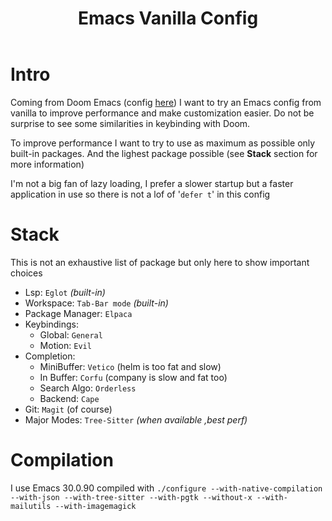 #+title: Emacs Vanilla Config

* Intro
Coming from Doom Emacs (config [[https://github.com/roy-corentin/my-Doom-emacs-config][here]]) I want to try an Emacs config from vanilla to improve performance and make customization easier.
Do not be surprise to see some similarities in keybinding with Doom.

To improve performance I want to try to use as maximum as possible only built-in packages. And the lighest package possible (see *Stack* section for more information)

I'm not a big fan of lazy loading, I prefer a slower startup but a faster application in use so there is not a lof of '=defer t=' in this config

* Stack
This is not an exhaustive list of package but only here to show important choices

- Lsp: =Eglot= /(built-in)/
- Workspace: =Tab-Bar mode= /(built-in)/
- Package Manager: =Elpaca=
- Keybindings:
  - Global: =General=
  - Motion: =Evil=
- Completion:
  - MiniBuffer: =Vetico= (helm is too fat and slow)
  - In Buffer: =Corfu= (company is slow and fat too)
  - Search Algo: =Orderless=
  - Backend: =Cape=
- Git: =Magit= (of course)
- Major Modes: =Tree-Sitter= /(when available ,best perf)/

* Compilation
I use Emacs 30.0.90 compiled with ~./configure --with-native-compilation --with-json --with-tree-sitter --with-pgtk --without-x --with-mailutils --with-imagemagick~
